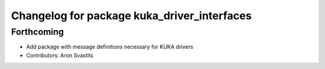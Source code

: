 ^^^^^^^^^^^^^^^^^^^^^^^^^^^^^^^^^^^^^^^^^^^^
Changelog for package kuka_driver_interfaces
^^^^^^^^^^^^^^^^^^^^^^^^^^^^^^^^^^^^^^^^^^^^

Forthcoming
-----------
* Add package with message definitions necessary for KUKA drivers
* Contributors: Aron Svastits